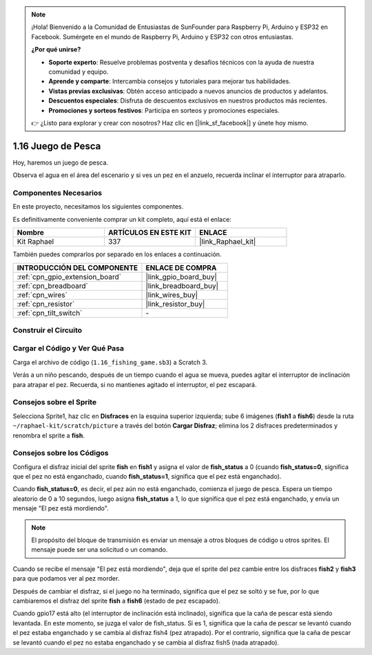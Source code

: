 .. note::

    ¡Hola! Bienvenido a la Comunidad de Entusiastas de SunFounder para Raspberry Pi, Arduino y ESP32 en Facebook. Sumérgete en el mundo de Raspberry Pi, Arduino y ESP32 con otros entusiastas.

    **¿Por qué unirse?**

    - **Soporte experto**: Resuelve problemas postventa y desafíos técnicos con la ayuda de nuestra comunidad y equipo.
    - **Aprende y comparte**: Intercambia consejos y tutoriales para mejorar tus habilidades.
    - **Vistas previas exclusivas**: Obtén acceso anticipado a nuevos anuncios de productos y adelantos.
    - **Descuentos especiales**: Disfruta de descuentos exclusivos en nuestros productos más recientes.
    - **Promociones y sorteos festivos**: Participa en sorteos y promociones especiales.

    👉 ¿Listo para explorar y crear con nosotros? Haz clic en [|link_sf_facebook|] y únete hoy mismo.

.. _1.16_scratch_pi5:

1.16 Juego de Pesca
==========================

Hoy, haremos un juego de pesca.

Observa el agua en el área del escenario y si ves un pez en el anzuelo, recuerda inclinar el interruptor para atraparlo.

.. image:: img/1.16_header.png

Componentes Necesarios
----------------------------

En este proyecto, necesitamos los siguientes componentes.

.. image:: img/1.16_component.png

Es definitivamente conveniente comprar un kit completo, aquí está el enlace:

.. list-table::
    :widths: 20 20 20
    :header-rows: 1

    *   - Nombre
        - ARTÍCULOS EN ESTE KIT
        - ENLACE
    *   - Kit Raphael
        - 337
        - |link_Raphael_kit|

También puedes comprarlos por separado en los enlaces a continuación.

.. list-table::
    :widths: 30 20
    :header-rows: 1

    *   - INTRODUCCIÓN DEL COMPONENTE
        - ENLACE DE COMPRA

    *   - :ref:`cpn_gpio_extension_board`
        - |link_gpio_board_buy|
    *   - :ref:`cpn_breadboard`
        - |link_breadboard_buy|
    *   - :ref:`cpn_wires`
        - |link_wires_buy|
    *   - :ref:`cpn_resistor`
        - |link_resistor_buy|
    *   - :ref:`cpn_tilt_switch`
        - \-

Construir el Circuito
-------------------------

.. image:: img/1.16_fritzing.png

Cargar el Código y Ver Qué Pasa
-----------------------------------

Carga el archivo de código (``1.16_fishing_game.sb3``) a Scratch 3.

Verás a un niño pescando, después de un tiempo cuando el agua se mueva, puedes agitar el interruptor de inclinación para atrapar el pez.
Recuerda, si no mantienes agitado el interruptor, el pez escapará.

Consejos sobre el Sprite
---------------------------

Selecciona Sprite1, haz clic en **Disfraces** en la esquina superior izquierda; sube 6 imágenes (**fish1** a **fish6**) desde la ruta ``~/raphael-kit/scratch/picture`` a través del botón **Cargar Disfraz**; elimina los 2 disfraces predeterminados y renombra el sprite a **fish**.

.. image:: img/1.16_upload_fish.png

Consejos sobre los Códigos
------------------------------

.. image:: img/1.16_fish2.png
  :width: 400

Configura el disfraz inicial del sprite **fish** en **fish1** y asigna el valor de **fish_status** a 0 (cuando **fish_status=0**, significa que el pez no está enganchado, cuando **fish_status=1**, significa que el pez está enganchado).

.. image:: img/1.16_fish3.png
  :width: 400

Cuando **fish_status=0**, es decir, el pez aún no está enganchado, comienza el juego de pesca. Espera un tiempo aleatorio de 0 a 10 segundos, luego asigna **fish_status** a 1, lo que significa que el pez está enganchado, y envía un mensaje "El pez está mordiendo".

.. note::

  El propósito del bloque de transmisión es enviar un mensaje a otros bloques de código u otros sprites. El mensaje puede ser una solicitud o un comando.

.. image:: img/1.16_fish4.png
  :width: 400

Cuando se recibe el mensaje "El pez está mordiendo", deja que el sprite del pez cambie entre los disfraces **fish2** y **fish3** para que podamos ver al pez morder.

.. image:: img/1.16_fish5.png
  :width: 400

Después de cambiar el disfraz, si el juego no ha terminado, significa que el pez se soltó y se fue, por lo que cambiaremos el disfraz del sprite **fish** a **fish6** (estado de pez escapado).

.. image:: img/1.16_fish6.png
  :width: 400

Cuando gpio17 está alto (el interruptor de inclinación está inclinado), significa que la caña de pescar está siendo levantada. En este momento, se juzga el valor de fish_status. Si es 1, significa que la caña de pescar se levantó cuando el pez estaba enganchado y se cambia al disfraz fish4 (pez atrapado). Por el contrario, significa que la caña de pescar se levantó cuando el pez no estaba enganchado y se cambia al disfraz fish5 (nada atrapado).
